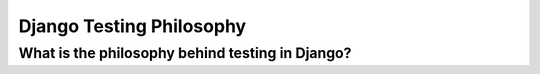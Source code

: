.. _philosophy:


Django Testing Philosophy
=============================================

What is the philosophy behind testing in Django?
------------------------------------------------
